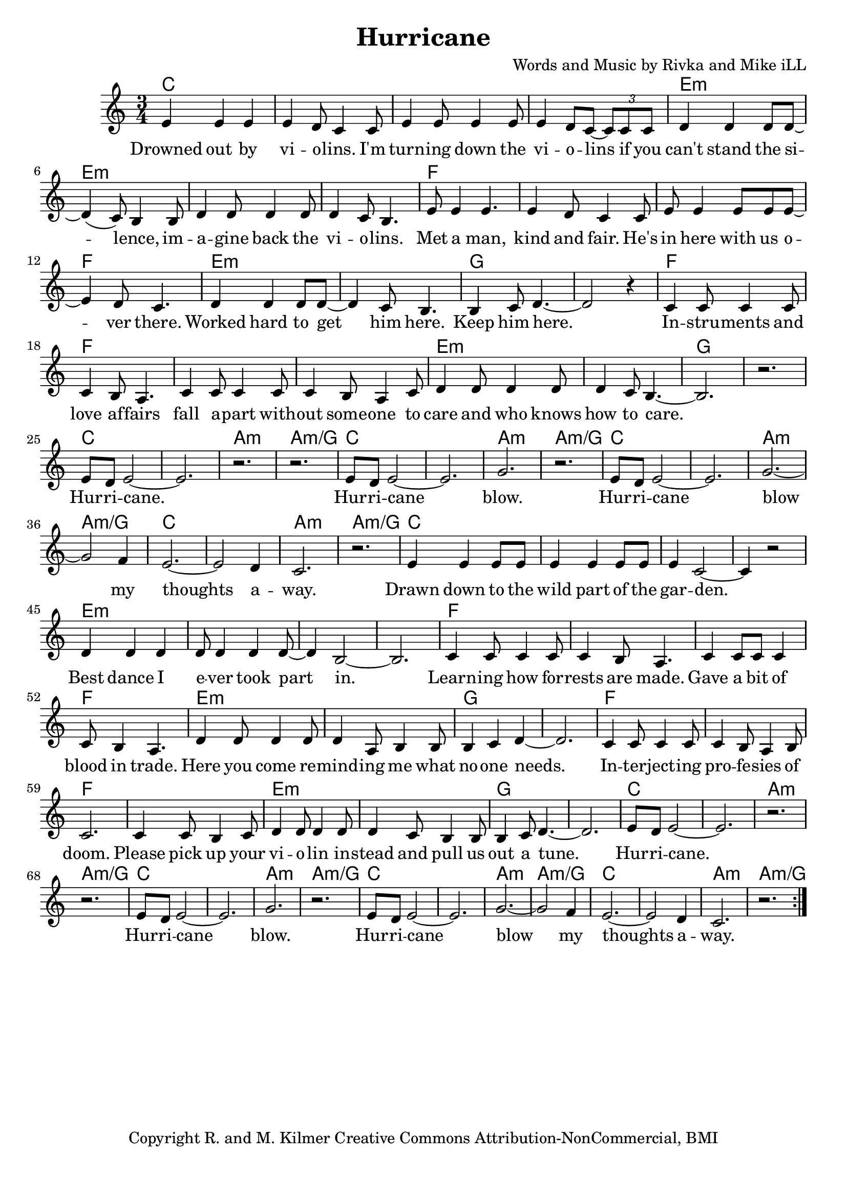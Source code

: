 \version "2.18.2"

\header {
  title = "Hurricane"
  composer = "Words and Music by Rivka and Mike iLL"
  tagline = "Copyright R. and M. Kilmer Creative Commons Attribution-NonCommercial, BMI"
}

\paper{ print-page-number = ##f bottom-margin = 0.5\in }

melody = \relative c' {
  \clef treble
  \key c \major
  \time 3/4
	<<
	\new Voice = "words" {
	\repeat volta 2 {
			e4 e e | e d8 c4 c8 | e4 e8 e4 e8 | e4 d8 c~ \tuplet 3/2 {c8 c c} | % Drowned ... if ya
			d4 d d8 d~ | d4( c8) b4 b8 | d4 d8 d4 d8 | d4 c8 b4. | % can't stand ... violins
			e8 e4 e4. | e4 d8 c4 c8 | e e4 e8 e e~ | e4 d8 c4. | % Met a man... over here
			d4 d d8 d~ | d4 c8 b4. | b4 c8 d4.~ | d2 r4 | % Worked ... him here.
			c4 c8 c4 c8 | c4 b8 a4. | c4 c8 c4 c8 | c4 b8 a4 c8 | % Instruments ... someone to
			d4 d8 d4 d8 | d4 c8 b4.~ | b2. | r | % care ... to care
			e8 d e2~ | e2. | r | r | % Hurricane 
			e8 d e2~ | e2. | g | r | % Hurricane blow
			e8 d e2~ | e2. | g~ | g2 f4 | % Hurricane blow my
			e2.~ | e2 d4 | c2. | r | % thoughts away
			e4 e e8 e | e4 e e8 e | e4 c2~ | c4 r2 | % Drawn ... garden
			d4 d d | d8 d4 d4 d8~ | d4 b2~ | b2. | % Best dance .. part in
			c4 c8 c4 c8 | c4 b8 a4. | c4 c8 c c4 | c8 b4 a4. | % Learning ... trade
			d4 d8 d4 d8 | d4 a8 b4 b8 | b4 c d~ | d2. | % Here you ... one needs
			c4 c8 c4 c8 | c4 b8 a4 b8 | c2. | c4 c8 b4 c8 | % Interjecting ... pick up your
			d4 d8 d4 d8 | d4 c8 b4 b8 | b4 c8 d4.~ | d2. | % violin ... tune
			e8 d e2~ | e2. | r | r | % Hurricane 
			e8 d e2~ | e2. | g | r | % Hurricane blow
			e8 d e2~ | e2. | g~ | g2 f4 | % Hurricane blow my
			e2.~ | e2 d4 | c2. | r | % thoughts away
		} 
	  }
	>>
}

verse_one =  \lyricmode {
  \set associatedVoice = "words"
	Drowned out by vi -- o -- lins. I'm turn -- ing down the vi -- o -- lins if you
	can't stand the si -- lence, im -- a -- gine back the vi -- o -- lins.
	Met a man, kind and fair. He's in here with us o -- ver there. 
	Worked hard to get him here. Keep him here.
	In -- stru -- ments and love af -- fairs fall a -- part with -- out some -- one to 
	care and who knows how to care.  
	Hur -- ri -- cane. 
	Hur -- ri -- cane blow.
	Hur -- ri -- cane blow my thoughts a -- way.
	Drawn down to the wild part of the gar -- den.
	Best dance I e -- ver took part in.
	Learn -- ing how for -- rests are made.
	Gave a bit of blood in trade.
	Here you come re -- mind -- ing me what no -- one needs.
	In -- ter -- ject -- ing pro -- fe -- sies of doom. Please pick up your
	vi -- o -- lin in -- stead and pull us out a tune.
	Hur -- ri -- cane. 
	Hur -- ri -- cane blow.
	Hur -- ri -- cane blow my thoughts a -- way.
}



harmonies = \chordmode {
  c2. | c | c | c |
  e:m | e:m | e:m | e:m |
  f | f | f | f | 
  e:m | e:m | g | g |
  f | f | f | f | 
  e:m | e:m | g | g |
  c | c | a:m | a:m/g |
  c | c | a:m | a:m/g |
  c | c | a:m | a:m/g |
  c | c | a:m | a:m/g |
  c2. | c | c | c |
  e:m | e:m | e:m | e:m |
  f | f | f | f | 
  e:m | e:m | g | g |
  f | f | f | f | 
  e:m | e:m | g | g |
  c | c | a:m | a:m/g |
  c | c | a:m | a:m/g |
  c | c | a:m | a:m/g |
  c | c | a:m | a:m/g |
}

\score {
  
  <<
    \new ChordNames {
      \set chordChanges = ##t
      \harmonies
    }

    \new Voice = "one" { \melody }
    \new Lyrics \lyricsto "words" \verse_one
  >>
  \layout { }
  \midi { }
}
